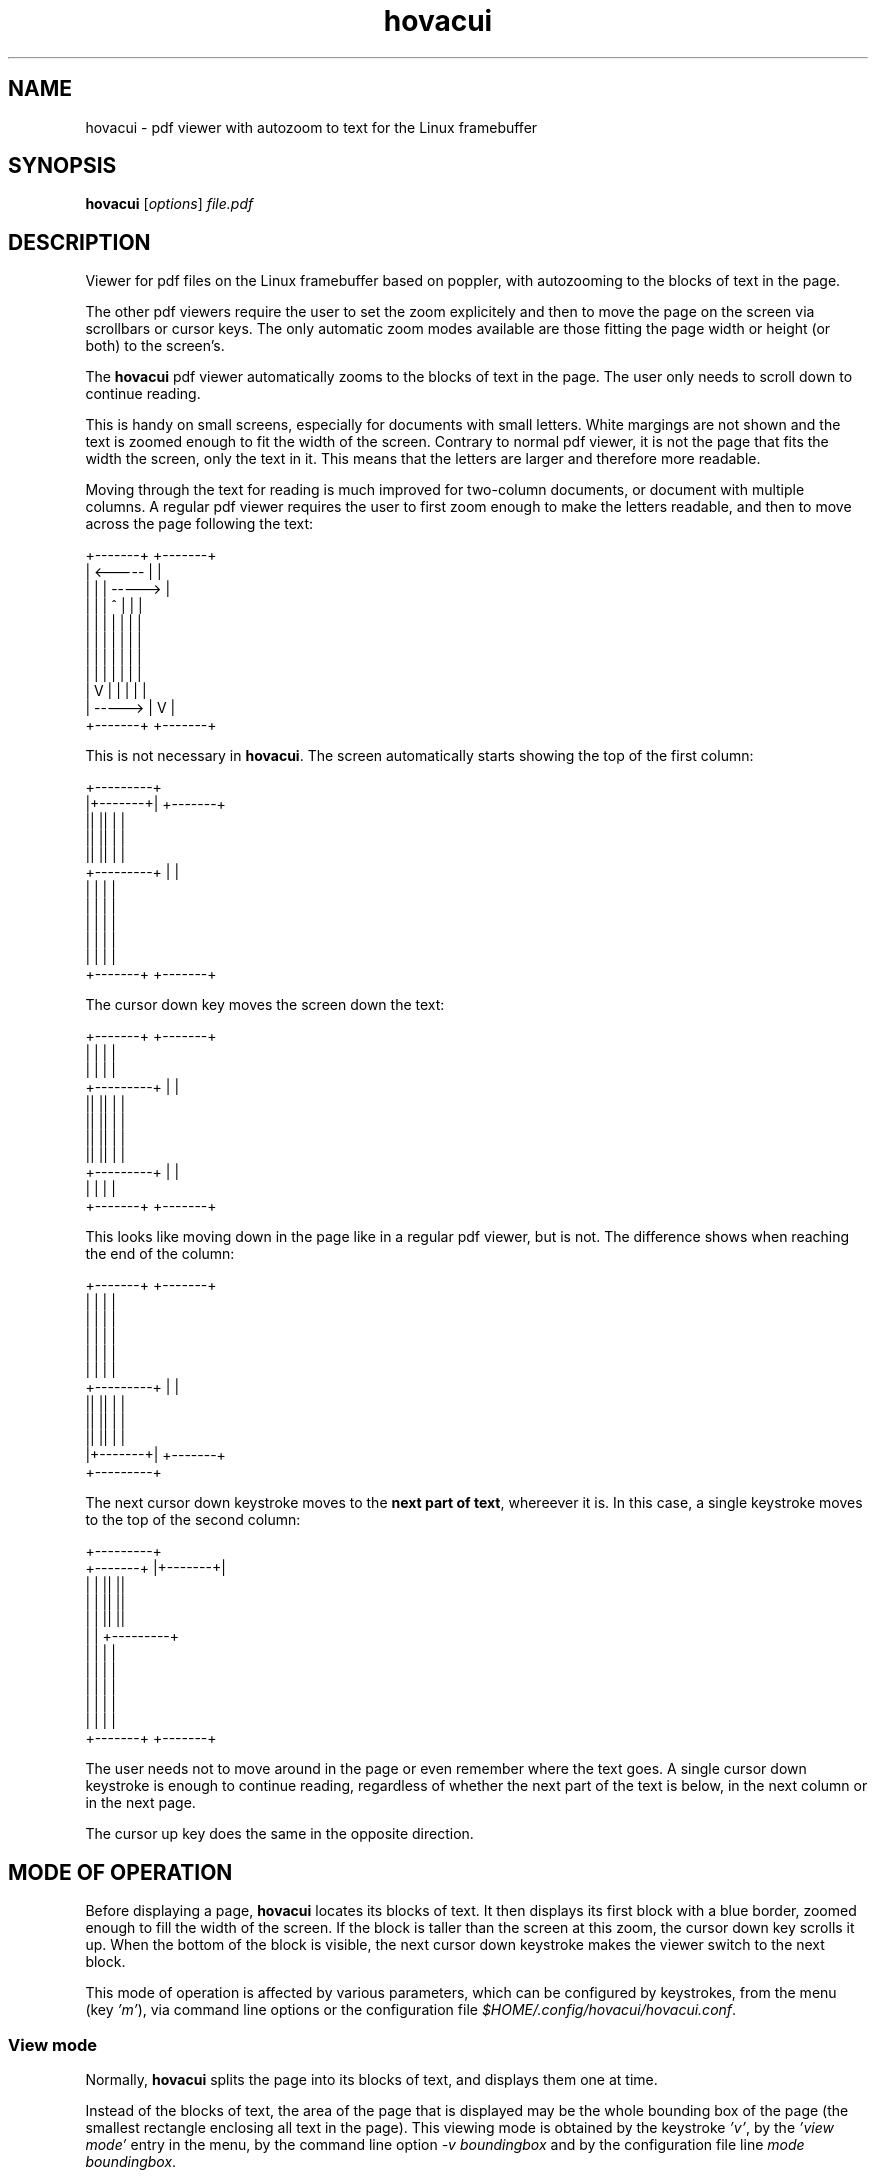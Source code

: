 .TH hovacui 1 "March 30, 2018"

.
.
.
.SH NAME
hovacui - pdf viewer with autozoom to text for the Linux framebuffer

.
.
.
.SH SYNOPSIS
\fBhovacui\fP
[\fIoptions\fP]
\fIfile.pdf\fP

.
.
.
.SH DESCRIPTION

Viewer for pdf files on the Linux framebuffer based on poppler,
with autozooming to the blocks of text in the page.

The other pdf viewers require the user to set the zoom explicitely and then to
move the page on the screen via scrollbars or cursor keys. The only automatic
zoom modes available are those fitting the page width or height (or both) to
the screen's.

The \fBhovacui\fP pdf viewer automatically zooms to the blocks of text in the
page. The user only needs to scroll down to continue reading.

This is handy on small screens, especially for documents with small letters.
White margings are not shown and the text is zoomed enough to fit the width of
the screen. Contrary to normal pdf viewer, it is not the page that fits the
width the screen, only the text in it. This means that the letters are larger
and therefore more readable.

Moving through the text for reading is much improved for two-column documents,
or document with multiple columns. A regular pdf viewer requires the user to
first zoom enough to make the letters readable, and then to move across the
page following the text:

.nf
        +-------+     +-------+
        |    <-----   |       |
        |   |   |   ----->    |
        |   |   |  ^  |   |   |
        |   |   |  |  |   |   |
        |   |   |  |  |   |   |
        |   |   |  |  |   |   |
        |   |   |  |  |   |   |
        |   V   |  |  |   |   |
        |    ----->   |   V   |
        +-------+     +-------+
.fi

This is not necessary in \fBhovacui\fP. The screen automatically starts showing
the top of the first column:

.nf
       +---------+
       |+-------+|    +-------+
       ||       ||    |       |
       ||       ||    |       |
       ||       ||    |       |
       +---------+    |       |
        |       |     |       |
        |       |     |       |
        |       |     |       |
        |       |     |       |
        |       |     |       |
        +-------+     +-------+
.fi

The cursor down key moves the screen down the text:

.nf
        +-------+     +-------+
        |       |     |       |
        |       |     |       |
       +---------+    |       |
       ||       ||    |       |
       ||       ||    |       |
       ||       ||    |       |
       ||       ||    |       |
       +---------+    |       |
        |       |     |       |
        +-------+     +-------+
.fi

This looks like moving down in the page like in a regular pdf viewer, but is
not. The difference shows when reaching the end of the column:

.nf
        +-------+     +-------+
        |       |     |       |
        |       |     |       |
        |       |     |       |
        |       |     |       |
        |       |     |       |
       +---------+    |       |
       ||       ||    |       |
       ||       ||    |       |
       ||       ||    |       |
       |+-------+|    +-------+
       +---------+
.fi

The next cursor down keystroke moves to the \fBnext part of text\fP, whereever
it is. In this case, a single keystroke moves to the top of the second column:

.nf
                     +---------+
        +-------+    |+-------+|
        |       |    ||       ||
        |       |    ||       ||
        |       |    ||       ||
        |       |    +---------+
        |       |     |       |
        |       |     |       |
        |       |     |       |
        |       |     |       |
        |       |     |       |
        +-------+     +-------+
.fi

The user needs not to move around in the page or even remember where the text
goes. A single cursor down keystroke is enough to continue reading, regardless
of whether the next part of the text is below, in the next column or in the
next page.

The cursor up key does the same in the opposite direction.

.
.
.
.SH MODE OF OPERATION

Before displaying a page, \fBhovacui\fP locates its blocks of text. It then
displays its first block with a blue border, zoomed enough to fill the width of
the screen. If the block is taller than the screen at this zoom, the cursor
down key scrolls it up. When the bottom of the block is visible, the next
cursor down keystroke makes the viewer switch to the next block.

This mode of operation is affected by various parameters, which can be
configured by keystrokes, from the menu (key \fI'm'\fP), via command line
options or the configuration file \fI$HOME/.config/hovacui/hovacui.conf\fP.

.SS View mode

Normally, \fBhovacui\fP splits the page into its blocks of text, and displays
them one at time.

Instead of the blocks of text, the area of the page that is displayed may be
the whole bounding box of the page (the smallest rectangle enclosing all text
in the page). This viewing mode is obtained by the keystroke \fI'v'\fP, by the
\fI'view mode'\fP entry in the menu, by the command line option \fI-v
boundingbox\fP and by the configuration file line \fImode boundingbox\fP.

It is equivalent to the page being a single block of text that is as large as
the bounding box. When \fBhovacui\fP fails to correctly locate the blocks of
text or their order, switching to this mode allows for a more conventional view
of the page. Still, the white border of the page is suppressed, making the text
larger than the "fit to width" mode.

Fitting the whole page to the width of the screen is the third mode of
operation, obtained by pressing \fI'v'\fP a second time, by the menu, by the
command line option \fI-v page\fP and by the configuration file line \fImode
page\fP.

.SS Fit direction

Normally, \fBhovacui\fP fits the width of the text to the width of the screen.
This achieves the largest possible zoom not requiring the user to move right or
left for reading a single line of text.

If required, it fits the height instead: by the \fI'f'\fP key, the \fIfit
direction\fP entry in the menu, the \fI-f vertical\fP command line option and
the \fIfit vertical\fP line in the configuration file.

Zooming the text so that it is all in the screen is also possible: pressing
\fI'f'\fP again or using the \fIboth\fP fit direction. This allows for example
to view the whole text in the page at once, or the entire page, by also
selecting the boundingbox or page mode (previous section).

Also possible is the fitting direction "none", which allows arbitrary zooming
and moving in the page. This is mostly an hack to allow zooming more than
normally possible, and some things do not work (like moving to the next or
previous search match).

.SS Minimal width

Fitting the width of the text to the width of the screen produces the largest
possible zoom while keeping the lines of text wholly in the page. However, when
the block of text is very narrow, the resulting zoom may be too large.

For example, line numbers are usually separated from the text, and therefore
each makes its own block of text. The page number "12" would for example
elarged so much that its width is made the same of the screen, with the result
that it is not even wholly contained in the screen.

The minimal width parameter prevents this from happening. It is the width of
the most narrow block of text that is fit to the width of the screen. Blocks of
text that are narrower than this are still zoomed, but only as if they were as
wide as the minimal width.

In short: the minimal width prevents narrow blocks of text to be zoomed too
much.

It can be set by the \fI'w'\fP keystroke, by the menu, by the \fI'-w'\fP
command line option and by the \fIminwidth\fP configuration file line. The
default is half the width of the screen minus the margin. It can be changed on
the fly with keys 'z' and 'Z'. They work like 'zoom in' and 'zoom out' keys,
but the block of text is never zoomed more than the width of the screen.

.SS The text distance

Locating the block of text depends on a parameter: the minimal distance between
blocks of text. If two letters are closer than this, they are considered to be
part of the same block of text. Therefore, two blocks of text are never closer
than this distance.

The default \fI15.0\fP is reasonable for most documents. On largely-spaced
pages the blocks of text may be too many, even one per paragraph. However,
since such pages are usually single-column, if the block of text are too many,
it is usually better to switch to bounding box mode (see above) rather than
increasing the text distance.

Nevertheless, the text distance can be changed by the \fI't'\fP keystroke, from
the menu, by the \fI-t\fP command line option and by the \fIdistance\fP
configuration file line.

.
.
.
.SH KEYS

The cursor up and cursor down keys work as expected: they move up and down the
screen. However, when the bottom of the current block of text (bordered in
blue) is already visible, the cursor down key moves to the next block. The same
for the cursor up key.

The same applies to the cursor left and right keys. This implies that in
horizontal fit mode (the default), since the right edge is always visible, the
cursor right key always moves to the next block of text. The converse happens
in vertical fit mode.

The page up and page down keys move to the previous and next page.

.TP
.B
h
display a summary of the keys
.TP
.B
m
enter the main menu
.TP
.B
v
change view mode: text area (default), boundingbox, page
(see \fIView mode\fP, above)
.TP
.B
f
change fit direction: none, horizontal, vertical, both
(see \fIFit direction\fP, above)
.TP
.B
g
go to a given page
.TP
.B
/
search forward
.TP
.B
?
search backward
.TP
.B
n
go to the next match of the last search, if any
.TP
.B
p
go to the previous match of the last search, if any
.TP
.B
w
change the minimal width
(see \fIMinimal width\fP, above)
.TP
.B
t
change the text distance
(see \fIText distance\fP, above)
.TP
.B
q
quit the program

.
.
.
.SH OPTIONS

Not all parameters can be given in the command line. Some can only be set in
the configuration file (see below).

.TP
.BI -m " (textarea|boundingbox|page)
view mode
(see \fIView mode\fP, above)
.TP
.BI -f " (none|horizontal|vertical|both)
fit direction
(see \fIFit direction\fP, above)
.TP
.BI -w " minwidth
minimal width
(see \fIMinimal width\fP, above)
.TP
.BI -t " distance
text distance
(see \fIText distance\fP, above)
.TP
.BI -d " device
the fbdev device to use, by default \fI/dev/fb0\fP
.TP
.BI -s " aspect
the screen aspect; it can be specified as \fI16:9\fP or \fI4:3\fP, for example;
only necessary when pixels are non-square
.TP
.BI -h
show a summary of the command line options and the main keys

.
.
.
.SH CONFIGURATION FILE

All command line options can also be set in the configuration file
\fI$HOME/.config/hovacui/hovacui.conf\fP, but not the other way around.
Command line options take precedence over the configuration file. Most options
can also be changed at runtime via keys or the menu (keystroke \fI'm'\fP).

.TP
.BI mode " (textarea|boundingbox|page)
view by the blocks of text in the page, by the bounding box of the page or by
the whole page; see \fIView mode\fP, above
.TP
.BI fit " (none|horizontal|vertical|both)
fit the text to the width of the screen, to its height, or both;
see \fIFit direction\fP, above
.TP
.BI minwidth " w
the minimal width of a block of text that is made as wide as the screen;
see \fIMinimal width\fP, above)x
.TP
.BI distance " d
letters closer than this are in the same block of text;
see \fIText distance\fP, above
.TP
.BI aspect " a
the screen aspect, like \fI16:9\fP or \fI4:3\fP; allows for non-square pixels
.TP
.BI scroll " s
how much a keystroke scrolls, in proportion of the screen size; the default is
\fI1/4\fP, meaning that for example the cursor down keys scrolls the text up
one quarter of the screen
.TP
.BI fontsize " f
the size of the font of the user interface (the menus and the text fields);
this has nothing to do with the size of the text in the pdf document
.TP
.BI margin " m
the text does not exactly fit the width of the screen; a small margin is left
around it; the default is \fI10.0\fP
.TP
.BI device " d
the framebuffer device to use; defaults to \fI/dev/fb0\fP
.TP
.BI notutorial
do not show the short tutorial at startup
.TP
.BI totalpages
show page numbers as "page X of Y" instead of "page X"
.TP
.BI noinitlabels
do not show the file name, the viewing mode etc. at startup

.
.
.
.SH COMPARISON WITH GREEN(1)

\fBgreen\fP (http://github.com/schandinat/green) is a fine pdf viewer for the
Linux framebuffer and X11. It has some features more and some less than
\fBhovacui\fP:

.IP "  * " 4
green only allows fitting the whole page to the screen (horizontally,
vertically and both ways); hovacui also allows fitting a single block of text
at time or the bounding box of the page
.IP "  * "
green allows for arbitrary zooming and moving in the page;
by default, hovacui has automatic zooming and only allows vertical movements
(but horizontal movements are never necessary); it allows for arbitrary zooming
and moving in the page with viewmode=page and fit=none
.IP "  * "
green allows rotating the document; hovacui does not
.IP "  * "
green can display multiple documents (using tabs to switch to the next);
hovacui only shows a single document
.IP "  * "
green allows searching and moving to a given page, but does not have a user
interface; this means that the user has for example to type a page number
without seeing it; hovacui has a crude but functional user interface
.IP "  * "
hovacui has an inline help and allows for non-square pixels; green does not
(but a fork with these features exist: https://github/sgerwk/green)
.IP "  * "
hovacui briefly shows the page number when switching page; green does not
.IP "  * "
the configuration file of green allows for schemes (profiles); hovacui has a
configuration file but no schemes
.IP "  * "
green works in X11; hovacui does not

.SH NOTES

If something goes wrong, press 'v' to change view mode.

The horizontal fit mode is intended for horizontal scripts, but \fBhovacui\fP
also allows for vertical fit mode. It however has no support for sorting blocks
of text for vertical scripts yet.

The cursor left and cursor right keys may not work as expected. Yet, they are
coherent with the general rule: when moving in a direction and the edge of the
current block of text in that direction is already shown, switch to the next
block of text. This means that in horizontal fit mode (the default) the left
and right cursor keys work as "move to the previous/next" block of text.

